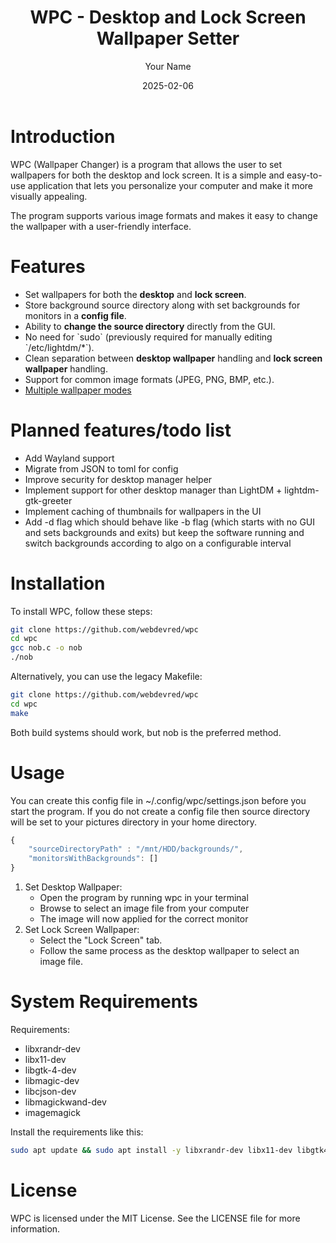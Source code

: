 #+TITLE: WPC - Desktop and Lock Screen Wallpaper Setter
#+AUTHOR: Your Name
#+EMAIL: your.email@example.com
#+DATE: 2025-02-06

* Introduction

WPC (Wallpaper Changer) is a program that allows the user to set wallpapers for both the desktop and lock screen. It is a simple and easy-to-use application that lets you personalize your computer and make it more visually appealing.

The program supports various image formats and makes it easy to change the wallpaper with a user-friendly interface.

* Features

[[file:wpc_demo.gif]]

- Set wallpapers for both the *desktop* and *lock screen*.
- Store background source directory along with set backgrounds for monitors in a *config file*.
- Ability to *change the source directory* directly from the GUI.
- No need for `sudo` (previously required for manually editing `/etc/lightdm/*`).
- Clean separation between *desktop wallpaper* handling and *lock screen wallpaper* handling.
- Support for common image formats (JPEG, PNG, BMP, etc.).
- [[file:BG_MODES.org][Multiple wallpaper modes]]

* Planned features/todo list

- Add Wayland support
- Migrate from JSON to toml for config
- Improve security for desktop manager helper
- Implement support for other desktop manager than LightDM + lightdm-gtk-greeter
- Implement caching of thumbnails for wallpapers in the UI
- Add -d flag which should behave like -b flag (which starts with no GUI and sets backgrounds and exits) but keep the software running and switch backgrounds according to algo on a configurable interval

* Installation

To install WPC, follow these steps:
#+begin_src bash
     git clone https://github.com/webdevred/wpc
     cd wpc
     gcc nob.c -o nob
     ./nob
#+end_src

Alternatively, you can use the legacy Makefile:  
#+begin_src bash
  git clone https://github.com/webdevred/wpc
  cd wpc
  make
#+end_src

Both build systems should work, but nob is the preferred method.

* Usage

You can create this config file in ~/.config/wpc/settings.json before you start the program.
If you do not create a config file then source directory will be set to your pictures directory in your home directory.

#+begin_src js
  {
      "sourceDirectoryPath" : "/mnt/HDD/backgrounds/",
      "monitorsWithBackgrounds": []
  }
#+end_src

1. Set Desktop Wallpaper:
   - Open the program by running wpc in your terminal
   - Browse to select an image file from your computer
   - The image will now applied for the correct monitor

2. Set Lock Screen Wallpaper:
   - Select the "Lock Screen" tab.
   - Follow the same process as the desktop wallpaper to select an image file.

* System Requirements

Requirements:
  - libxrandr-dev
  - libx11-dev
  - libgtk-4-dev
  - libmagic-dev
  - libcjson-dev
  - libmagickwand-dev
  - imagemagick

Install the requirements like this:

#+begin_src bash
  sudo apt update && sudo apt install -y libxrandr-dev libx11-dev libgtk4-dev libcjson-dev libmagickwand-dev
#+end_src

* License

WPC is licensed under the MIT License. See the LICENSE file for more information.
